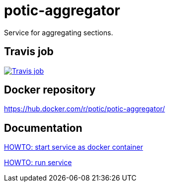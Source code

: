 = potic-aggregator
:linkattrs:

Service for aggregating sections.

== Travis job

image:https://travis-ci.org/potic/potic-aggregator.svg?branch=develop["Travis job", link="https://travis-ci.org/potic/potic-aggregator"]

== Docker repository

https://hub.docker.com/r/potic/potic-aggregator/

== Documentation

link:src/docs/howto-start-docker.adoc[HOWTO: start service as docker container, window="_blank"]

link:src/docs/howto-run-service.adoc[HOWTO: run service, window="_blank"]
